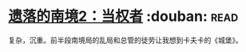 * [[https://book.douban.com/subject/26785623/][遗落的南境2：当权者]]    :douban::read:
复杂，沉重。前半段南境局的乱局和总管的徒劳让我想到卡夫卡的《城堡》。
